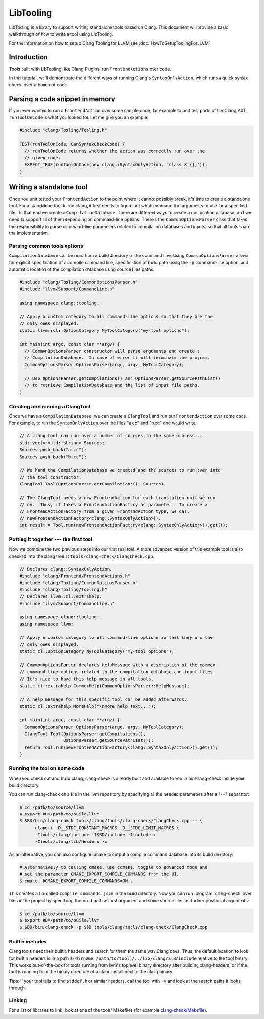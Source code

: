 ==========
LibTooling
==========

LibTooling is a library to support writing standalone tools based on Clang.
This document will provide a basic walkthrough of how to write a tool using
LibTooling.

For the information on how to setup Clang Tooling for LLVM see
:doc:`HowToSetupToolingForLLVM`

Introduction
------------

Tools built with LibTooling, like Clang Plugins, run ``FrontendActions`` over
code.

..  See FIXME for a tutorial on how to write FrontendActions.

In this tutorial, we'll demonstrate the different ways of running Clang's
``SyntaxOnlyAction``, which runs a quick syntax check, over a bunch of code.

Parsing a code snippet in memory
--------------------------------

If you ever wanted to run a ``FrontendAction`` over some sample code, for
example to unit test parts of the Clang AST, ``runToolOnCode`` is what you
looked for.  Let me give you an example:

.. code-block:: c++

  #include "clang/Tooling/Tooling.h"

  TEST(runToolOnCode, CanSyntaxCheckCode) {
    // runToolOnCode returns whether the action was correctly run over the
    // given code.
    EXPECT_TRUE(runToolOnCode(new clang::SyntaxOnlyAction, "class X {};"));
  }

Writing a standalone tool
-------------------------

Once you unit tested your ``FrontendAction`` to the point where it cannot
possibly break, it's time to create a standalone tool.  For a standalone tool
to run clang, it first needs to figure out what command line arguments to use
for a specified file.  To that end we create a ``CompilationDatabase``.  There
are different ways to create a compilation database, and we need to support all
of them depending on command-line options.  There's the ``CommonOptionsParser``
class that takes the responsibility to parse command-line parameters related to
compilation databases and inputs, so that all tools share the implementation.

Parsing common tools options
^^^^^^^^^^^^^^^^^^^^^^^^^^^^

``CompilationDatabase`` can be read from a build directory or the command line.
Using ``CommonOptionsParser`` allows for explicit specification of a compile
command line, specification of build path using the ``-p`` command-line option,
and automatic location of the compilation database using source files paths.

.. code-block:: c++

  #include "clang/Tooling/CommonOptionsParser.h"
  #include "llvm/Support/CommandLine.h"

  using namespace clang::tooling;

  // Apply a custom category to all command-line options so that they are the
  // only ones displayed.
  static llvm::cl::OptionCategory MyToolCategory("my-tool options");

  int main(int argc, const char **argv) {
    // CommonOptionsParser constructor will parse arguments and create a
    // CompilationDatabase.  In case of error it will terminate the program.
    CommonOptionsParser OptionsParser(argc, argv, MyToolCategory);

    // Use OptionsParser.getCompilations() and OptionsParser.getSourcePathList()
    // to retrieve CompilationDatabase and the list of input file paths.
  }

Creating and running a ClangTool
^^^^^^^^^^^^^^^^^^^^^^^^^^^^^^^^

Once we have a ``CompilationDatabase``, we can create a ``ClangTool`` and run
our ``FrontendAction`` over some code.  For example, to run the
``SyntaxOnlyAction`` over the files "a.cc" and "b.cc" one would write:

.. code-block:: c++

  // A clang tool can run over a number of sources in the same process...
  std::vector<std::string> Sources;
  Sources.push_back("a.cc");
  Sources.push_back("b.cc");

  // We hand the CompilationDatabase we created and the sources to run over into
  // the tool constructor.
  ClangTool Tool(OptionsParser.getCompilations(), Sources);

  // The ClangTool needs a new FrontendAction for each translation unit we run
  // on.  Thus, it takes a FrontendActionFactory as parameter.  To create a
  // FrontendActionFactory from a given FrontendAction type, we call
  // newFrontendActionFactory<clang::SyntaxOnlyAction>().
  int result = Tool.run(newFrontendActionFactory<clang::SyntaxOnlyAction>().get());

Putting it together --- the first tool
^^^^^^^^^^^^^^^^^^^^^^^^^^^^^^^^^^^^^^

Now we combine the two previous steps into our first real tool.  A more advanced
version of this example tool is also checked into the clang tree at
``tools/clang-check/ClangCheck.cpp``.

.. code-block:: c++

  // Declares clang::SyntaxOnlyAction.
  #include "clang/Frontend/FrontendActions.h"
  #include "clang/Tooling/CommonOptionsParser.h"
  #include "clang/Tooling/Tooling.h"
  // Declares llvm::cl::extrahelp.
  #include "llvm/Support/CommandLine.h"

  using namespace clang::tooling;
  using namespace llvm;

  // Apply a custom category to all command-line options so that they are the
  // only ones displayed.
  static cl::OptionCategory MyToolCategory("my-tool options");

  // CommonOptionsParser declares HelpMessage with a description of the common
  // command-line options related to the compilation database and input files.
  // It's nice to have this help message in all tools.
  static cl::extrahelp CommonHelp(CommonOptionsParser::HelpMessage);

  // A help message for this specific tool can be added afterwards.
  static cl::extrahelp MoreHelp("\nMore help text...");

  int main(int argc, const char **argv) {
    CommonOptionsParser OptionsParser(argc, argv, MyToolCategory);
    ClangTool Tool(OptionsParser.getCompilations(),
                   OptionsParser.getSourcePathList());
    return Tool.run(newFrontendActionFactory<clang::SyntaxOnlyAction>().get());
  }

Running the tool on some code
^^^^^^^^^^^^^^^^^^^^^^^^^^^^^

When you check out and build clang, clang-check is already built and available
to you in bin/clang-check inside your build directory.

You can run clang-check on a file in the llvm repository by specifying all the
needed parameters after a "``--``" separator:

.. code-block:: bash

  $ cd /path/to/source/llvm
  $ export BD=/path/to/build/llvm
  $ $BD/bin/clang-check tools/clang/tools/clang-check/ClangCheck.cpp -- \
        clang++ -D__STDC_CONSTANT_MACROS -D__STDC_LIMIT_MACROS \
        -Itools/clang/include -I$BD/include -Iinclude \
        -Itools/clang/lib/Headers -c

As an alternative, you can also configure cmake to output a compile command
database into its build directory:

.. code-block:: bash

  # Alternatively to calling cmake, use ccmake, toggle to advanced mode and
  # set the parameter CMAKE_EXPORT_COMPILE_COMMANDS from the UI.
  $ cmake -DCMAKE_EXPORT_COMPILE_COMMANDS=ON .

This creates a file called ``compile_commands.json`` in the build directory.
Now you can run :program:`clang-check` over files in the project by specifying
the build path as first argument and some source files as further positional
arguments:

.. code-block:: bash

  $ cd /path/to/source/llvm
  $ export BD=/path/to/build/llvm
  $ $BD/bin/clang-check -p $BD tools/clang/tools/clang-check/ClangCheck.cpp


.. _libtooling_builtin_includes:

Builtin includes
^^^^^^^^^^^^^^^^

Clang tools need their builtin headers and search for them the same way Clang
does.  Thus, the default location to look for builtin headers is in a path
``$(dirname /path/to/tool)/../lib/clang/3.3/include`` relative to the tool
binary.  This works out-of-the-box for tools running from llvm's toplevel
binary directory after building clang-headers, or if the tool is running from
the binary directory of a clang install next to the clang binary.

Tips: if your tool fails to find ``stddef.h`` or similar headers, call the tool
with ``-v`` and look at the search paths it looks through.

Linking
^^^^^^^

For a list of libraries to link, look at one of the tools' Makefiles (for
example `clang-check/Makefile
<http://llvm.org/viewvc/llvm-project/cfe/trunk/tools/clang-check/Makefile?view=markup>`_).
